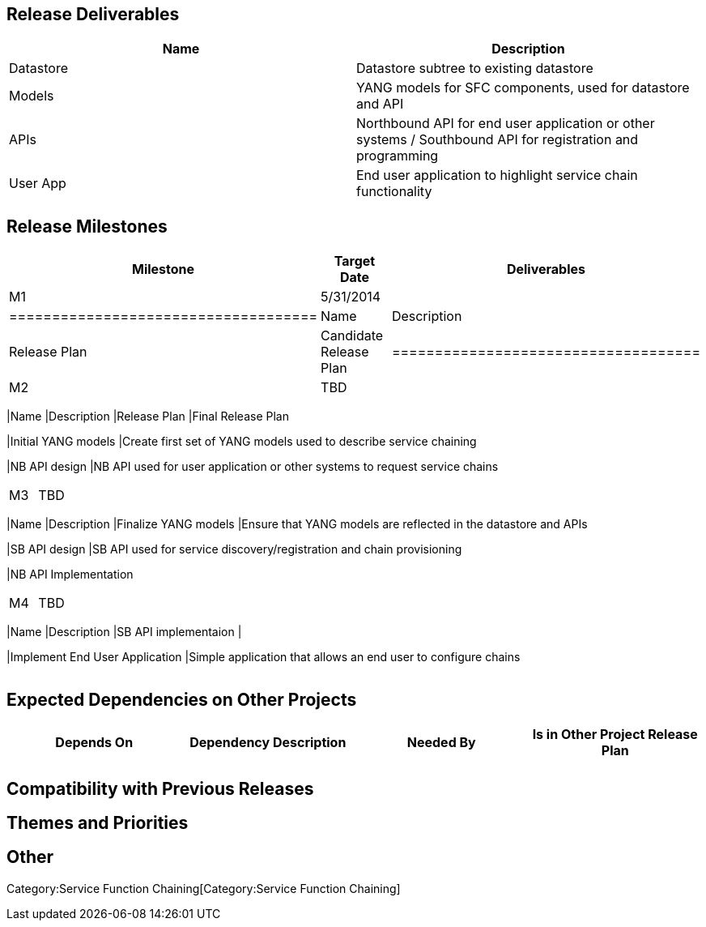 [[release-deliverables]]
== Release Deliverables

[cols=",",options="header",]
|=======================================================================
|Name |Description
|Datastore |Datastore subtree to existing datastore

|Models |YANG models for SFC components, used for datastore and API

|APIs |Northbound API for end user application or other systems /
Southbound API for registration and programming

|User App |End user application to highlight service chain functionality
|=======================================================================

[[release-milestones]]
== Release Milestones

[cols=",,",options="header",]
|=======================================================================
|Milestone |Target Date |Deliverables
|M1 |5/31/2014 a|
[cols=",",options="header",]
|====================================
|Name |Description
|Release Plan |Candidate Release Plan
|====================================

|M2 |TBD a|
[cols=",",options="header",]
|=======================================================================
|Name |Description
|Release Plan |Final Release Plan

|Initial YANG models |Create first set of YANG models used to describe
service chaining

|NB API design |NB API used for user application or other systems to
request service chains
|=======================================================================

|M3 |TBD a|
[cols=",",options="header",]
|=======================================================================
|Name |Description
|Finalize YANG models |Ensure that YANG models are reflected in the
datastore and APIs

|SB API design |SB API used for service discovery/registration and chain
provisioning

|NB API Implementation
|=======================================================================

|M4 |TBD a|
[cols=",",options="header",]
|=======================================================================
|Name |Description
|SB API implementaion |

|Implement End User Application |Simple application that allows an end
user to configure chains
|=======================================================================

|=======================================================================

[[expected-dependencies-on-other-projects]]
== Expected Dependencies on Other Projects

[cols=",,,",options="header",]
|=======================================================================
|Depends On |Dependency Description |Needed By |Is in Other Project
Release Plan
| | | |
|=======================================================================

[[compatibility-with-previous-releases]]
== Compatibility with Previous Releases

[[themes-and-priorities]]
== Themes and Priorities

[[other]]
== Other

Category:Service Function Chaining[Category:Service Function Chaining]
